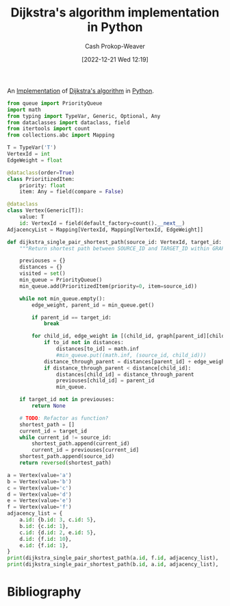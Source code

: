 :PROPERTIES:
:ID:       d3309005-8d35-4421-8f3d-60ab14e1f2eb
:LAST_MODIFIED: [2023-10-30 Mon 07:55]
:END:
#+title: Dijkstra's algorithm implementation in Python
#+hugo_custom_front_matter: :slug "d3309005-8d35-4421-8f3d-60ab14e1f2eb"
#+author: Cash Prokop-Weaver
#+date: [2022-12-21 Wed 12:19]
#+filetags: :concept:

An [[id:ef37e8fc-651f-4577-8a68-3bdb0c919928][Implementation]] of [[id:668cbbcc-170b-42c8-b92b-75f6868a0138][Dijkstra's algorithm]] in [[id:27b0e33a-6754-40b8-99d8-46650e8626aa][Python]].

#+begin_src python :results output
from queue import PriorityQueue
import math
from typing import TypeVar, Generic, Optional, Any
from dataclasses import dataclass, field
from itertools import count
from collections.abc import Mapping

T = TypeVar('T')
VertexId = int
EdgeWeight = float

@dataclass(order=True)
class PrioritizedItem:
    priority: float
    item: Any = field(compare = False)

@dataclass
class Vertex(Generic[T]):
    value: T
    id: VertexId = field(default_factory=count().__next__)
AdjacencyList = Mapping[VertexId, Mapping[VertexId, EdgeWeight]]

def dijkstra_single_pair_shortest_path(source_id: VertexId, target_id: VertexId, graph: AdjacencyList) -> Optional[list[VertexId]]:
    """Return shortest path between SOURCE_ID and TARGET_ID within GRAPH using Dijkstra's."""

    previouses = {}
    distances = {}
    visited = set()
    min_queue = PriorityQueue()
    min_queue.add(PrioritizedItem(priority=0, item=source_id))

    while not min_queue.empty():
        edge_weight, parent_id = min_queue.get()

        if parent_id == target_id:
            break

        for child_id, edge_weight in [(child_id, graph[parent_id][child_id]) for child_id in graph[parent_id] if child_id not in visited]:
            if to_id not in distances:
                distances[to_id] = math.inf
                #min_queue.put((math.inf, (source_id, child_id)))
            distance_through_parent = distances[parent_id] + edge_weight
            if distance_through_parent < distance[child_id]:
                distances[child_id] = distance_through_parent
                previouses[child_id] = parent_id
                min_queue.

    if target_id not in previouses:
        return None

    # TODO: Refactor as function?
    shortest_path = []
    current_id = target_id
    while current_id != source_id:
        shortest_path.append(current_id)
        current_id = previouses[current_id]
    shortest_path.append(source_id)
    return reversed(shortest_path)

a = Vertex(value='a')
b = Vertex(value='b')
c = Vertex(value='c')
d = Vertex(value='d')
e = Vertex(value='e')
f = Vertex(value='f')
adjacency_list = {
    a.id: {b.id: 3, c.id: 5},
    b.id: {c.id: 1},
    c.id: {d.id: 2, e.id: 5},
    d.id: {f.id: 10},
    e.id: {f.id: 1},
}
print(dijkstra_single_pair_shortest_path(a.id, f.id, adjacency_list), 'should be [0, 1, 2, 4, 5]')
print(dijkstra_single_pair_shortest_path(b.id, a.id, adjacency_list), 'should be None')
#+end_src

#+RESULTS:
: None should be [0, 1, 2, 4, 5]
: None should be None

* Flashcards :noexport:
** Implement :fc:implement:
:PROPERTIES:
:CREATED: [2022-12-21 Wed 12:19]
:FC_CREATED: 2022-12-21T20:20:16Z
:FC_TYPE:  normal
:ID:       0e0e3ebf-4d1e-43a1-bbf9-ff5bf274b83e
:END:
:REVIEW_DATA:
| position | ease | box | interval | due                  |
|----------+------+-----+----------+----------------------|
| front    | 2.50 |   3 |     6.00 | 2023-08-02T14:06:39Z |
:END:

Implement [[id:668cbbcc-170b-42c8-b92b-75f6868a0138][Dijkstra's algorithm]] in [[id:27b0e33a-6754-40b8-99d8-46650e8626aa][Python]] to solve the [[id:477fb65f-3351-4154-a270-08c58cdcaf88][Single-pair shortest path problem]]

*** Back
[[id:d3309005-8d35-4421-8f3d-60ab14e1f2eb][Dijkstra's algorithm implementation in Python]]
*** Source
** Implement :fc:implement:
:PROPERTIES:
:CREATED: [2022-12-21 Wed 12:19]
:FC_CREATED: 2022-12-21T20:20:16Z
:FC_TYPE:  normal
:ID:       c6821c57-cfdf-49a8-b981-820c75c94373
:END:
:REVIEW_DATA:
| position | ease | box | interval | due                  |
|----------+------+-----+----------+----------------------|
| front    | 2.65 |   6 |   114.79 | 2023-10-08T08:42:01Z |
:END:

Implement [[id:668cbbcc-170b-42c8-b92b-75f6868a0138][Dijkstra's algorithm]] in [[id:27b0e33a-6754-40b8-99d8-46650e8626aa][Python]] to solve the [[id:9d301c65-05c3-44f8-9660-90e0e963e6aa][Single-source shortest path problem]]

*** Back
[[id:d3309005-8d35-4421-8f3d-60ab14e1f2eb][Dijkstra's algorithm implementation in Python]]
*** Source
* Bibliography
#+print_bibliography:
